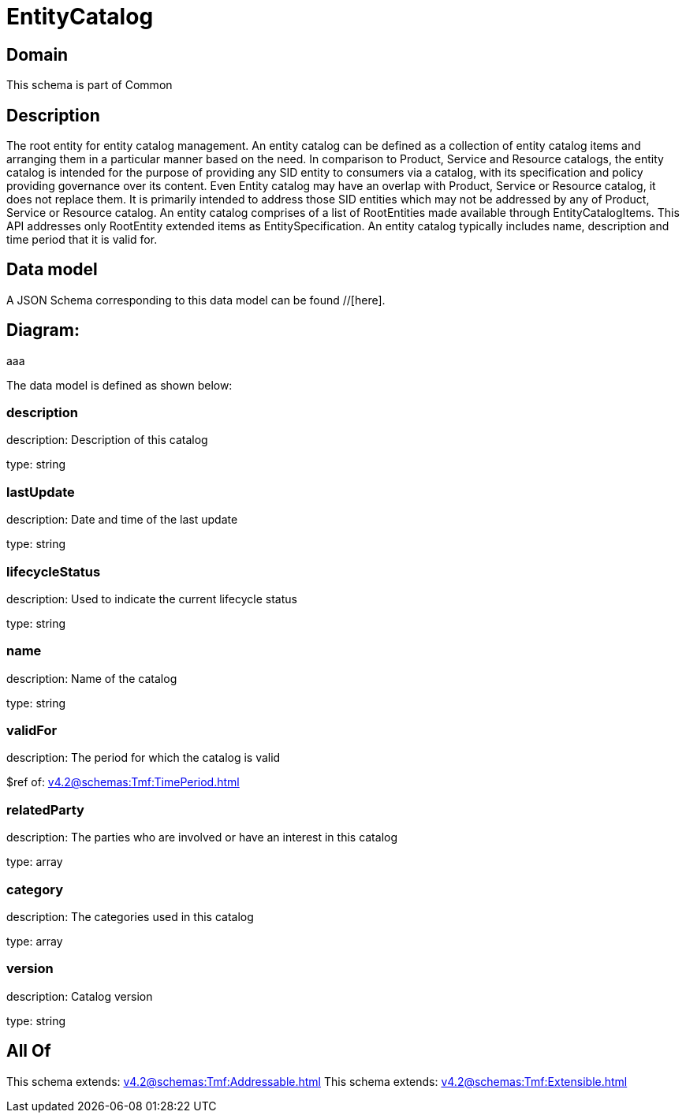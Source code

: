 = EntityCatalog

[#domain]
== Domain

This schema is part of Common

[#description]
== Description
The root entity for entity catalog management. An entity catalog can be defined as a collection of entity catalog items and arranging them in a particular manner based on the need.
In comparison to Product, Service and Resource catalogs, the entity catalog is intended for the purpose of providing any SID entity to consumers via a catalog, with its specification and policy providing governance over its content. Even Entity catalog may have an overlap with Product, Service or Resource catalog, it does not replace them. It is primarily intended to address those SID entities which may not be addressed by any of Product, Service or Resource catalog.
An entity catalog comprises of a list of RootEntities made available through EntityCatalogItems. This API addresses only RootEntity extended items as EntitySpecification. An entity catalog typically includes name, description and time period that it is valid for.


[#data_model]
== Data model

A JSON Schema corresponding to this data model can be found //[here].

== Diagram:
aaa

The data model is defined as shown below:


=== description
description: Description of this catalog

type: string


=== lastUpdate
description: Date and time of the last update

type: string


=== lifecycleStatus
description: Used to indicate the current lifecycle status

type: string


=== name
description: Name of the catalog

type: string


=== validFor
description: The period for which the catalog is valid

$ref of: xref:v4.2@schemas:Tmf:TimePeriod.adoc[]


=== relatedParty
description: The parties who are involved or have an interest in this catalog

type: array


=== category
description: The categories used in this catalog

type: array


=== version
description: Catalog version

type: string


[#all_of]
== All Of

This schema extends: xref:v4.2@schemas:Tmf:Addressable.adoc[]
This schema extends: xref:v4.2@schemas:Tmf:Extensible.adoc[]
